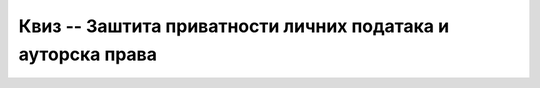 Квиз -- Заштита приватности личних података и ауторска права
============================================================

.. quizq::

    .. mchoice:: Заштита_приватности
        :multiple_answers:
        :answer_a: Када претражујемо интернет, многи претраживачи чувају податке о нашем претраживању, о посећеним веб-местима и времену проведеном у претрази.
        :feedback_a: Тачно    
        :answer_b: Многи претраживачи нам креирају профил и бележе наша интересовања, посао, хобије и слично.
        :feedback_b: Тачно    
        :answer_c: Остављање наших личних података на различитим сајтовима на интернету је безопасно и без икаквих последица по нас.
        :feedback_c: Нетачно
        :answer_d: Наши лични подаци које остављамо на интернету могу бити злоупотребљени.
        :feedback_d: Тачно 
        :answer_e: Нико други осим нас не може да зна шта смо претраживали на интернету и које смо сајтове посећивали.
        :feedback_e: Нетачно 
        :correct: a,b,d

        Који од наведених исказа су тачни? Изабери све тачне одговоре.


.. quizq::

    .. mchoice:: Закон_о_заштити_података_о_личности 
        :answer_a: Тачно
        :feedback_a: Тачно    
        :answer_b: Нетачно
        :feedback_b: Нетачно   
        :correct: a

        Наша држава је усвојила Закон о заштити података о личности са циљем да се сваком физичком лицу обезбеде остваривање и заштита права на приватност и осталих права и слобода. Изабери тачан одговор.



.. quizq::

    .. mchoice:: Ауторска_права 
        :answer_a: Тачно
        :feedback_a: Нетачно    
        :answer_b: Нетачно
        :feedback_b: Тачно   
        :correct: b

        Све материјале (текстове, слике и датотеке) које пронађемо на интернету можемо слободно преузети и користити.



.. quizq::

    .. mchoice:: Дела_са_заштитом_ауторских_права
        :answer_a: Књижевна дела
        :answer_b: Музичка дела, заједно са текстовима песама
        :answer_c: Драмска и филмска дела
        :answer_d: Фотографије
        :correct: a,b,c,d

        Која све дела која се могу пронаћи на интернету могу бити предмет заштите ауторских права? Изабери све тачне одговоре. 
         


.. quizq::

    .. fillintheblank:: Лиценце

        Која је општа ознака Creative Commons лиценци? (Одговор уписати великим словима латинице.)

        Одговор: |blank|

       - :^CC$: Тачно
         :x: Одговор није тачан.

         
         
.. quizq::

    .. mchoice:: Creative_Commons
        :answer_a: Одговарајућим симболима
        :answer_b: Кратким пратећим текстовима
        :answer_c: Одговарајућим симболима и кратким пратећим текстовима
        :correct: c

         Права која су задржана код Creative Commons лиценци означена су:
